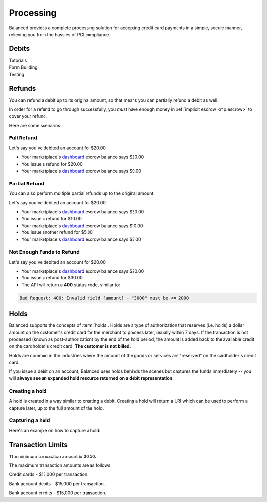 .. _processing:

Processing
==========

Balanced provides a complete processing solution for accepting credit
card payments in a simple, secure manner, relieving you from the hassles
of PCI compliance.


Debits
------

.. container:: span6

   .. container:: header3

      Tutorials

   .. icon-box-widget::
     :box-classes: box box-block box-blue
     :icon-classes: icon icon-page

     :ref:`Collect credit card info <getting_started.collecting_card_info>`

   .. icon-box-widget::
     :box-classes: box box-block box-blue
     :icon-classes: icon icon-page

     :ref:`Charge a credit card <getting_started.charging_cards>`


.. container:: span6

   .. container:: header3

     Form Building

   .. icon-box-widget::
     :box-classes: box box-block box-turquoise
     :icon-classes: icon icon-page

     `Sample credit card form <http://jsfiddle.net/balanced/ZwhrA/>`_
   
   .. icon-box-widget::
     :box-classes: box box-block box-turquoise
     :icon-classes: icon icon-page

     `Sample bank account form <http://jsfiddle.net/balanced/ZwhrA/>`_


.. container:: span6

   .. container:: header3

     Testing

   .. icon-box-widget::
     :box-classes: box box-block box-purple
     :icon-classes: icon icon-page

     :ref:`Test credit card numbers <resources.test_credit_cards>`


.. clear::

Refunds
-------

You can refund a debit up to its original amount, so that means you can partially
refund a debit as well.

In order for a refund to go through successfully, you *must* have enough money
in :ref:`implicit escrow <mp.escrow>` to cover your refund.

.. note::
  :header_class: alert alert-tab
  :body_class: alert alert-green

  For credit cards it typically takes one business day for refunds to
  be reflected on a card statement, but it's possible for the issuing bank to
  take as many as five business days to process a refund.


Here are some scenarios:

Full Refund
~~~~~~~~~~~

Let's say you've debited an account for $20.00

* Your marketplace's `dashboard <https://dashboard.balancedpayments.com/#/marketplaces/>`_ escrow balance says $20.00
* You issue a refund for $20.00
* Your marketplace's `dashboard <https://dashboard.balancedpayments.com/#/marketplaces/>`_ escrow balance says $0.00


Partial Refund
~~~~~~~~~~~~~~

You can also perform multiple partial refunds up to the original amount.

Let's say you've debited an account for $20.00

* Your marketplace's `dashboard <https://dashboard.balancedpayments.com/#/marketplaces/>`_ escrow balance says $20.00
* You issue a refund for $10.00
* Your marketplace's `dashboard <https://dashboard.balancedpayments.com/#/marketplaces/>`_ escrow balance says $10.00
* You issue another refund for $5.00
* Your marketplace's `dashboard <https://dashboard.balancedpayments.com/#/marketplaces/>`_ escrow balance says $5.00

Not Enough Funds to Refund
~~~~~~~~~~~~~~~~~~~~~~~~~~

Let's say you've debited an account for $20.00

* Your marketplace's `dashboard <https://dashboard.balancedpayments.com/#/marketplaces/>`_ escrow balance says $20.00
* You issue a refund for $30.00
* The API will return a **400** status code, similar to:

.. code-block:: bash

   Bad Request: 400: Invalid field [amount] - "3000" must be <= 2000


.. _processing.holds:

Holds
-----

Balanced supports the concepts of :term:`holds`. Holds are a type of
authorization that reserves (i.e. holds) a dollar amount on the customer's
credit card for the merchant to process later, usually within 7 days. If the
transaction is not processed (known as post-authorization) by the end of the
hold period, the amount is added back to the available credit on the
cardholder's credit card. **The customer is not billed.**

Holds are common in the industries where the amount of the goods or services
are "reserved" on the cardholder's credit card.

If you issue a debit on an account, Balanced uses holds behinds the scenes
but captures the funds immediately -- you will
**always see an expanded hold resource returned on a debit representation**.

.. warning::
  :header_class: alert alert-tab
  :body_class: alert alert-green

  For all intents and purposes, Balanced does not recommend holds and considers
  their usage as a very advanced feature as they cause much confusion and are
  cumbersome to manage.

  If your project requires holds and you need help, please reach out
  to us using our :ref:`support channels <overview.support>`.

Creating a hold
~~~~~~~~~~~~~~~

A hold is created in a way similar to creating a debit. Creating a hold will
return a URI which can be used to perform a capture later, up to the full
amount of the hold.

.. dcode:: scenario hold-create


Capturing a hold
~~~~~~~~~~~~~~~~

Here's an example on how to capture a hold:

.. dcode:: scenario hold-capture



.. _sample page: https://gist.github.com/2662770
.. _balanced.js: https://js.balancedpayments.com/v1/balanced.js
.. _testing documentation: /docs/testing#simulating-card-failures
.. _jQuery: http://www.jquery.com


.. _processing.transaction-limits:

Transaction Limits
------------------

The minimum transaction amount is $0.50.

The maximum transaction amounts are as follows:

Credit cards - $15,000 per transaction.

Bank account debits - $15,000 per transaction.

Bank account credits - $15,000 per transaction.


.. note::
  :header_class: alert alert-tab
  :body_class: alert alert-green

  Please contact `support@balancedpayments.com <mailto:support@balancedpayments.com>`__
  if you are planning to process larger amounts.

  These limits do not apply to the marketplace owner bank account.
